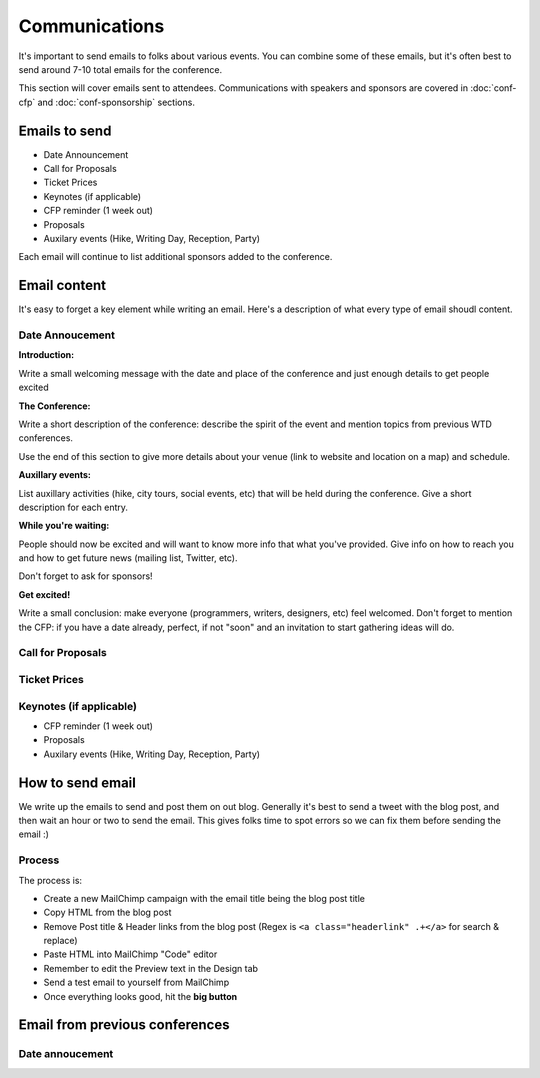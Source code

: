 .. _conf-communications:

Communications
==============

It's important to send emails to folks about various events.
You can combine some of these emails,
but it's often best to send around 7-10 total emails for the conference.

This section will cover emails sent to attendees. Communications with speakers and sponsors are covered in :doc:`conf-cfp` and :doc:`conf-sponsorship` sections.

Emails to send
---------------

* Date Announcement
* Call for Proposals
* Ticket Prices
* Keynotes (if applicable)
* CFP reminder (1 week out)
* Proposals
* Auxilary events (Hike, Writing Day, Reception, Party)

Each email will continue to list additional sponsors added to the conference.

Email content
-------------

It's easy to forget a key element while writing an email. Here's a description of what every type of email shoudl content.

Date Annoucement
~~~~~~~~~~~~~~~~

**Introduction:**

Write a small welcoming message with the date and place of the conference and just enough details to get people excited

**The Conference:**

Write a short description of the conference: describe the spirit of the event and mention topics from previous WTD conferences.

Use the end of this section to give more details about your venue (link to website and location on a map) and schedule.

**Auxillary events:**

List auxillary activities (hike, city tours, social events, etc) that will be held during the conference. Give a short description for each entry.

**While you're waiting:**

People should now be excited and will want to know more info that what you've provided.
Give info on how to reach you and how to get future news (mailing list, Twitter, etc).

Don't forget to ask for sponsors!

**Get excited!**

Write a small conclusion: make everyone (programmers, writers, designers, etc) feel welcomed.
Don't forget to mention the CFP: if you have a date already, perfect, if not "soon" and an invitation to start gathering ideas will do.


Call for Proposals
~~~~~~~~~~~~~~~~~~

Ticket Prices
~~~~~~~~~~~~~

Keynotes (if applicable)
~~~~~~~~~~~~~~~~~~~~~~~~

* CFP reminder (1 week out)
* Proposals
* Auxilary events (Hike, Writing Day, Reception, Party)

How to send email
-----------------

We write up the emails to send and post them on out blog.
Generally it's best to send a tweet with the blog post,
and then wait an hour or two to send the email.
This gives folks time to spot errors so we can fix them before sending the email :)

Process
~~~~~~~

The process is:

* Create a new MailChimp campaign with the email title being the blog post title
* Copy HTML from the blog post
* Remove Post title & Header links from the blog post (Regex is ``<a class="headerlink" .+</a>`` for search & replace)
* Paste HTML into MailChimp "Code" editor
* Remember to edit the Preview text in the Design tab
* Send a test email to yourself from MailChimp
* Once everything looks good, hit the **big button**


Email from previous conferences
-------------------------------

Date annoucement
~~~~~~~~~~~~~~~~

.. _WTD NA 2016: https://github.com/writethedocs/www/blob/master/docs/conf/na/2016/news/announcing-2016.md
.. _WTD NA 2015: https://github.com/writethedocs/www/blob/master/docs/conf/eu/2015/news/announcing-eu-2015.md
